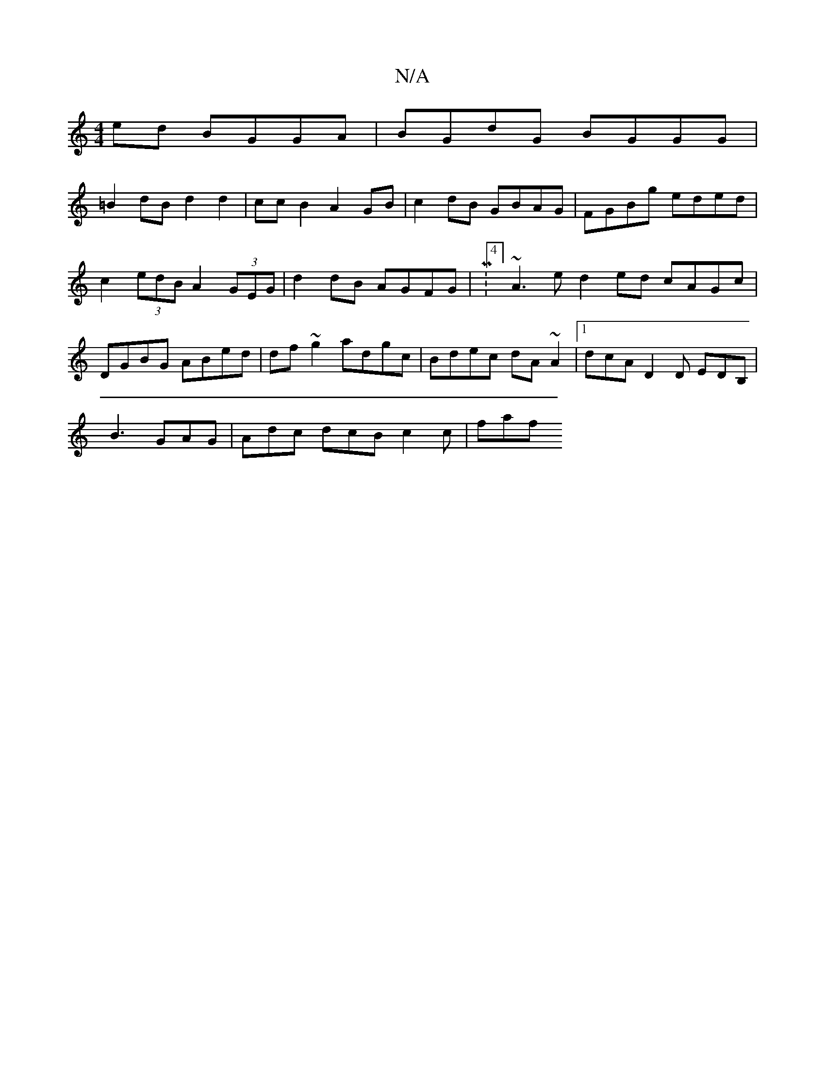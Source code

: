 X:1
T:N/A
M:4/4
R:N/A
K:Cmajor
 ed BGGA |BGdG BGGG |
=B2dB d2d2 | ccB2 A2 GB | c2 dB GBAG | FGBg eded | c2 (3edB A2 (3GEG| d2 dB AGFG| M:4/4]~A3e d2ed cAGc|DGBG ABed|df~g2 adgc|Bdec dA~A2|[1 dcA D2D EDB,|
B3 GAG |Adc dcB c2 c | faf
